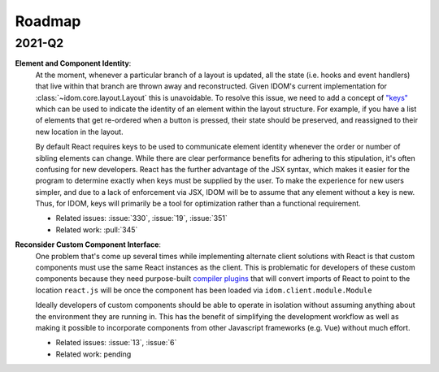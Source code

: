 Roadmap
=======

2021-Q2
-------

**Element and Component Identity**:
    At the moment, whenever a particular branch of a layout is updated, all the state
    (i.e. hooks and event handlers) that live within that branch are thrown away and
    reconstructed. Given IDOM's current implementation for
    :class:`~idom.core.layout.Layout` this is unavoidable. To resolve this issue, we
    need to add a concept of `"keys" <https://reactjs.org/docs/lists-and-keys.html>`__
    which can be used to indicate the identity of an element within the layout
    structure. For example, if you have a list of elements that get re-ordered when a
    button is pressed, their state should be preserved, and reassigned to their new
    location in the layout.

    By default React requires keys to be used to communicate element identity whenever
    the order or number of sibling elements can change. While there are clear
    performance benefits for adhering to this stipulation, it's often confusing for new
    developers. React has the further advantage of the JSX syntax, which makes it easier
    for the program to determine exactly when keys must be supplied by the user. To make
    the experience for new users simpler, and due to a lack of enforcement via JSX, IDOM
    will be to assume that any element without a key is new. Thus, for IDOM, keys will
    primarily be a tool for optimization rather than a functional requirement.

    - Related issues: :issue:`330`, :issue:`19`, :issue:`351`
    - Related work: :pull:`345`

**Reconsider Custom Component Interface**:
    One problem that's come up several times while implementing alternate client
    solutions with React is that custom components must use the same React instances
    as the client. This is problematic for developers of these custom components because
    they need purpose-built
    `compiler plugins <https://github.com/idom-team/idom-react-component-cookiecutter/blob/1cc31b8690f84cb90dd861f2f47873b1d5711f74/%7B%7Bcookiecutter.repository_name%7D%7D/js/rollup.config.js>`__
    that will convert imports of React to point to the location ``react.js`` will be
    once the component has been loaded via ``idom.client.module.Module``

    Ideally developers of custom components should be able to operate in isolation
    without assuming anything about the environment they are running in. This has the
    benefit of simplifying the development workflow as well as making it possible to
    incorporate components from other Javascript frameworks (e.g. Vue) without much
    effort.

    - Related issues: :issue:`13`, :issue:`6`
    - Related work: pending
